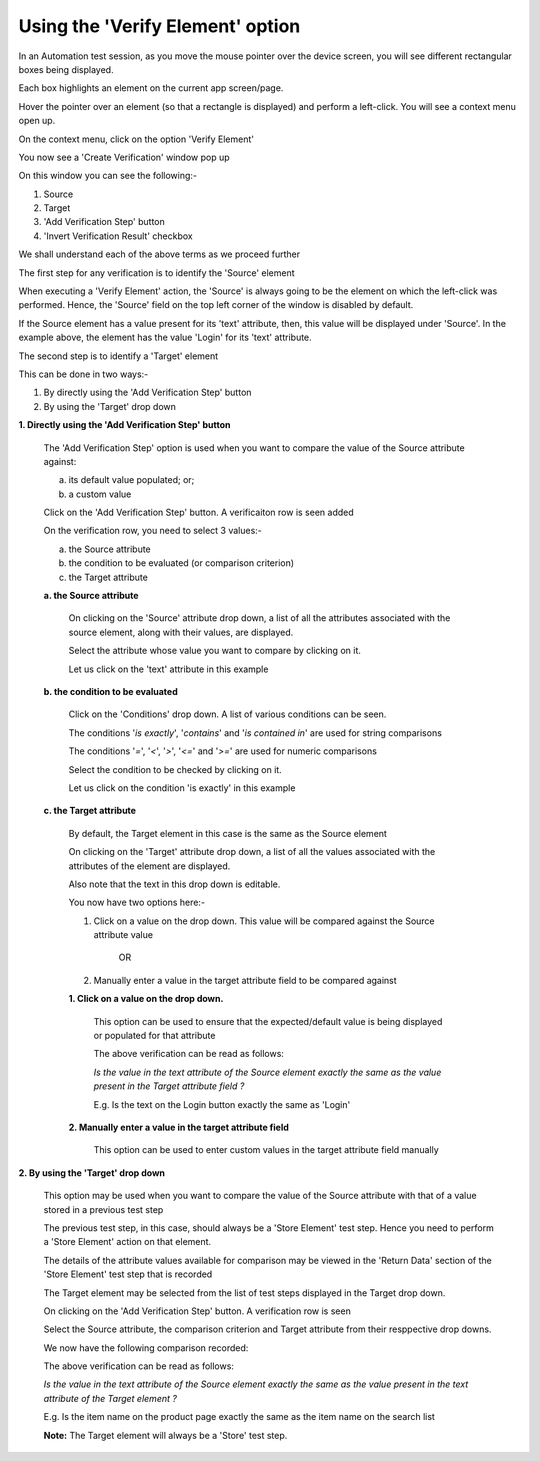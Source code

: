 .. _verify-element:

Using the 'Verify Element' option
==========================================

.. role:: bolditalic
   :class: bolditalic

.. role:: underline
    :class: underline

   
In an Automation test session, as you move the mouse pointer over the device screen, you will see different rectangular boxes being displayed.

Each box highlights an element on the current app screen/page.

   
.. image:: _static/verifyelement1.png



Hover the pointer over an element (so that a rectangle is displayed) and perform a left-click. You will see a context menu open up.

On the context menu, click on the option 'Verify Element'

.. image:: _static/verifyelement2.png


You now see a 'Create Verification' window pop up

.. image:: _static/verifyelement3.png
   

On this window you can see the following:-

1. Source
2. Target
3. 'Add Verification Step' button
4. 'Invert Verification Result' checkbox

We shall understand each of the above terms as we proceed further


The first step for any verification is to identify the 'Source' element

When executing a 'Verify Element' action, the 'Source' is always going to be the element on which the left-click was performed.
Hence, the 'Source' field on the top left corner of the window is disabled by default.

If the Source element has a value present for its 'text' attribute, then, this value will be displayed under 'Source'. In the example above, the element has the value 'Login' for its 'text' attribute. 

The second step is to identify a 'Target' element

This can be done in two ways:-

1. By directly using the 'Add Verification Step' button
2. By using the 'Target' drop down


**1. Directly using the 'Add Verification Step' button**
  
   The 'Add Verification Step' option is used when you want to compare the value of the Source attribute against:
   
   a. its default value populated; or; 
   b. a custom value 

   Click on the 'Add Verification Step' button. A verificaiton row is seen added


   .. image:: _static/verifyelement4.png



   On the verification row, you need to select 3 values:-

   a. the Source attribute
   b. the condition to be evaluated (or comparison criterion)
   c. the Target attribute

   **a. the Source attribute**

      On clicking on the 'Source' attribute drop down, a list of all the attributes associated with the source element, along with their values, are displayed. 

      Select the attribute whose value you want to compare by clicking on it.

      Let us click on the 'text' attribute in this example

      .. image:: _static/verifyelement5.png

     
   **b. the condition to be evaluated**

      Click on the 'Conditions' drop down. A list of various conditions can be seen.

      The conditions '*is exactly*', '*contains*' and '*is contained in*' are used for string comparisons

      The conditions '*=*', '*<*', '*>*', '*<=*' and '*>=*' are used for numeric comparisons  
     
      Select the condition to be checked by clicking on it.

      Let us click on the condition 'is exactly' in this example

      .. image:: _static/verifyelement6.png


   **c. the Target attribute**

      By default, the Target element in this case is the same as the Source element

      On clicking on the 'Target' attribute drop down, a list of all the values associated with the attributes of the element are displayed. 

      Also note that the text in this drop down is editable.

      You now have two options here:-

      1. Click on a value on the drop down. This value will be compared against the Source attribute value

                        OR

      2. Manually enter a value in the target attribute field to be compared against


      **1. Click on a value on the drop down.**

         .. image:: _static/verifyelement7.png

   
         This option can be used to ensure that the expected/default value is being displayed or populated for that attribute


         .. image:: _static/verifyelement8.png




         The above verification can be read as follows: 

         *Is the value in the text attribute of the Source element exactly the same as the value present in the Target attribute field ?*

         E.g. Is the text on the Login button exactly the same as 'Login'





      **2. Manually enter a value in the target attribute field**
            

         This option can be used to enter custom values in the target attribute field	manually           

         .. image:: _static/verifyelement9.png



**2. By using the 'Target' drop down**

   This option may be used when you want to compare the value of the Source attribute with that of a value stored in a previous test step

   The previous test step, in this case, should always be a 'Store Element' test step. Hence you need to perform a 'Store Element' action on that element.

   The details of the attribute values available for comparison may be viewed in the 'Return Data' section of the 'Store Element' test step that is recorded




   The Target element may be selected from the list of test steps displayed in the Target drop down.


   .. image:: _static/verifyelement13.png


   On clicking on the 'Add Verification Step' button. A verification row is seen

   Select the Source attribute, the comparison criterion and Target attribute from their resppective drop downs.

   .. image:: _static/verifyelement14.png

   We now have the following comparison recorded:

   .. image:: _static/verifyelement15.png


   The above verification can be read as follows: 

   *Is the value in the text attribute of the Source element exactly the same as the value present in the text attribute of the Target element ?*

   E.g. Is the item name on the product page exactly the same as the item name on the search list


   **Note:** :bolditalic:`The Target element will always be a 'Store' test step.`



